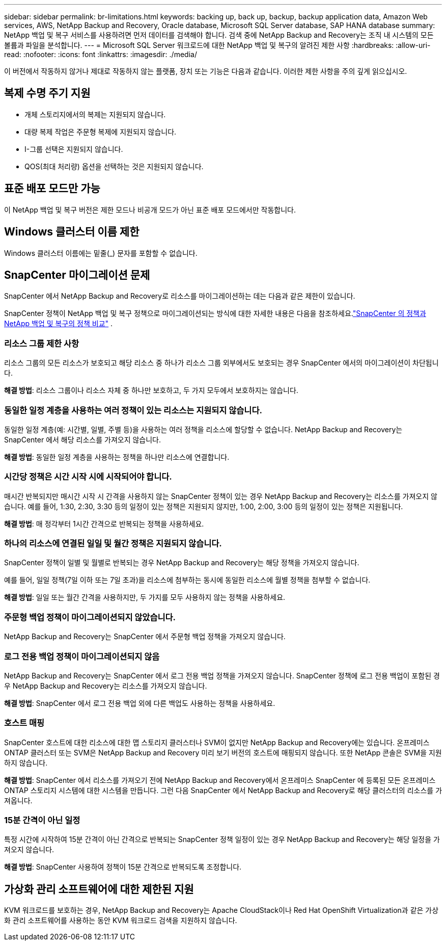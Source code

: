 ---
sidebar: sidebar 
permalink: br-limitations.html 
keywords: backing up, back up, backup, backup application data, Amazon Web services, AWS, NetApp Backup and Recovery, Oracle database, Microsoft SQL Server database, SAP HANA database 
summary: NetApp 백업 및 복구 서비스를 사용하려면 먼저 데이터를 검색해야 합니다.  검색 중에 NetApp Backup and Recovery는 조직 내 시스템의 모든 볼륨과 파일을 분석합니다. 
---
= Microsoft SQL Server 워크로드에 대한 NetApp 백업 및 복구의 알려진 제한 사항
:hardbreaks:
:allow-uri-read: 
:nofooter: 
:icons: font
:linkattrs: 
:imagesdir: ./media/


[role="lead"]
이 버전에서 작동하지 않거나 제대로 작동하지 않는 플랫폼, 장치 또는 기능은 다음과 같습니다.  이러한 제한 사항을 주의 깊게 읽으십시오.



== 복제 수명 주기 지원

* 개체 스토리지에서의 복제는 지원되지 않습니다.
* 대량 복제 작업은 주문형 복제에 지원되지 않습니다.
* I-그룹 선택은 지원되지 않습니다.
* QOS(최대 처리량) 옵션을 선택하는 것은 지원되지 않습니다.




== 표준 배포 모드만 가능

이 NetApp 백업 및 복구 버전은 제한 모드나 비공개 모드가 아닌 표준 배포 모드에서만 작동합니다.



== Windows 클러스터 이름 제한

Windows 클러스터 이름에는 밑줄(_) 문자를 포함할 수 없습니다.



== SnapCenter 마이그레이션 문제

SnapCenter 에서 NetApp Backup and Recovery로 리소스를 마이그레이션하는 데는 다음과 같은 제한이 있습니다.

SnapCenter 정책이 NetApp 백업 및 복구 정책으로 마이그레이션되는 방식에 대한 자세한 내용은 다음을 참조하세요.link:reference-policy-differences-snapcenter.html["SnapCenter 의 정책과 NetApp 백업 및 복구의 정책 비교"] .



=== 리소스 그룹 제한 사항

리소스 그룹의 모든 리소스가 보호되고 해당 리소스 중 하나가 리소스 그룹 외부에서도 보호되는 경우 SnapCenter 에서의 마이그레이션이 차단됩니다.

*해결 방법*: 리소스 그룹이나 리소스 자체 중 하나만 보호하고, 두 가지 모두에서 보호하지는 않습니다.



=== 동일한 일정 계층을 사용하는 여러 정책이 있는 리소스는 지원되지 않습니다.

동일한 일정 계층(예: 시간별, 일별, 주별 등)을 사용하는 여러 정책을 리소스에 할당할 수 없습니다.  NetApp Backup and Recovery는 SnapCenter 에서 해당 리소스를 가져오지 않습니다.

*해결 방법*: 동일한 일정 계층을 사용하는 정책을 하나만 리소스에 연결합니다.



=== 시간당 정책은 시간 시작 시에 시작되어야 합니다.

매시간 반복되지만 매시간 시작 시 간격을 사용하지 않는 SnapCenter 정책이 있는 경우 NetApp Backup and Recovery는 리소스를 가져오지 않습니다.  예를 들어, 1:30, 2:30, 3:30 등의 일정이 있는 정책은 지원되지 않지만, 1:00, 2:00, 3:00 등의 일정이 있는 정책은 지원됩니다.

*해결 방법*: 매 정각부터 1시간 간격으로 반복되는 정책을 사용하세요.



=== 하나의 리소스에 연결된 일일 및 월간 정책은 지원되지 않습니다.

SnapCenter 정책이 일별 및 월별로 반복되는 경우 NetApp Backup and Recovery는 해당 정책을 가져오지 않습니다.

예를 들어, 일일 정책(7일 이하 또는 7일 초과)을 리소스에 첨부하는 동시에 동일한 리소스에 월별 정책을 첨부할 수 없습니다.

*해결 방법*: 일일 또는 월간 간격을 사용하지만, 두 가지를 모두 사용하지 않는 정책을 사용하세요.



=== 주문형 백업 정책이 마이그레이션되지 않았습니다.

NetApp Backup and Recovery는 SnapCenter 에서 주문형 백업 정책을 가져오지 않습니다.



=== 로그 전용 백업 정책이 마이그레이션되지 않음

NetApp Backup and Recovery는 SnapCenter 에서 로그 전용 백업 정책을 가져오지 않습니다.  SnapCenter 정책에 로그 전용 백업이 포함된 경우 NetApp Backup and Recovery는 리소스를 가져오지 않습니다.

*해결 방법*: SnapCenter 에서 로그 전용 백업 외에 다른 백업도 사용하는 정책을 사용하세요.



=== 호스트 매핑

SnapCenter 호스트에 대한 리소스에 대한 맵 스토리지 클러스터나 SVM이 없지만 NetApp Backup and Recovery에는 있습니다.  온프레미스 ONTAP 클러스터 또는 SVM은 NetApp Backup and Recovery 미리 보기 버전의 호스트에 매핑되지 않습니다.  또한 NetApp 콘솔은 SVM을 지원하지 않습니다.

*해결 방법*: SnapCenter 에서 리소스를 가져오기 전에 NetApp Backup and Recovery에서 온프레미스 SnapCenter 에 등록된 모든 온프레미스 ONTAP 스토리지 시스템에 대한 시스템을 만듭니다.  그런 다음 SnapCenter 에서 NetApp Backup and Recovery로 해당 클러스터의 리소스를 가져옵니다.



=== 15분 간격이 아닌 일정

특정 시간에 시작하여 15분 간격이 아닌 간격으로 반복되는 SnapCenter 정책 일정이 있는 경우 NetApp Backup and Recovery는 해당 일정을 가져오지 않습니다.

*해결 방법*: SnapCenter 사용하여 정책이 15분 간격으로 반복되도록 조정합니다.



== 가상화 관리 소프트웨어에 대한 제한된 지원

KVM 워크로드를 보호하는 경우, NetApp Backup and Recovery는 Apache CloudStack이나 Red Hat OpenShift Virtualization과 같은 가상화 관리 소프트웨어를 사용하는 동안 KVM 워크로드 검색을 지원하지 않습니다.
